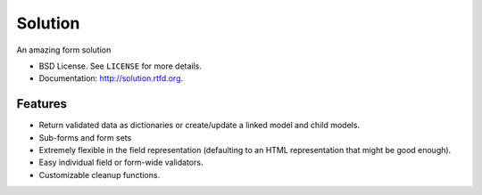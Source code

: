 ===============================
Solution
===============================

.. image:: https://badge.fury.io/py/Solution.png
    :target: http://badge.fury.io/py/Solution
    
.. image:: https://travis-ci.org/lucuma/solution.png?branch=master
        :target: https://travis-ci.org/lucuma/solution

.. image:: https://pypip.in/d/Solution/badge.png
        :target: https://crate.io/packages/Solution?version=latest


An amazing form solution

* BSD License. See ``LICENSE`` for more details.
* Documentation: http://solution.rtfd.org.

Features
====================================

* Return validated data as dictionaries or create/update a linked model and child models.
* Sub-forms and form sets
* Extremely flexible in the field representation (defaulting to an HTML representation that might be good enough).
* Easy individual field or form-wide validators.
* Customizable cleanup functions.
